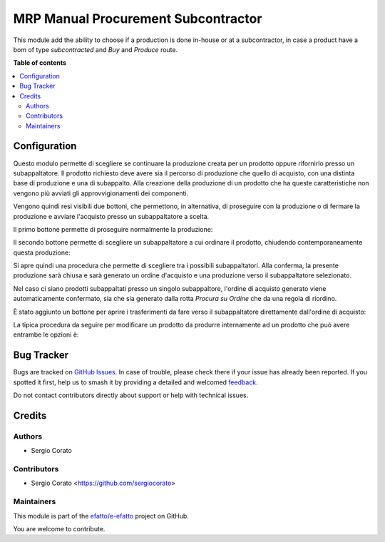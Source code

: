====================================
MRP Manual Procurement Subcontractor
====================================

.. 
   !!!!!!!!!!!!!!!!!!!!!!!!!!!!!!!!!!!!!!!!!!!!!!!!!!!!
   !! This file is generated by oca-gen-addon-readme !!
   !! changes will be overwritten.                   !!
   !!!!!!!!!!!!!!!!!!!!!!!!!!!!!!!!!!!!!!!!!!!!!!!!!!!!
   !! source digest: sha256:71e1032792c5b8179e9b40957a066a295b942ffe4e72ae5c844c9066bc3ae437
   !!!!!!!!!!!!!!!!!!!!!!!!!!!!!!!!!!!!!!!!!!!!!!!!!!!!

.. |badge1| image:: https://img.shields.io/badge/maturity-Beta-yellow.png
    :target: https://odoo-community.org/page/development-status
    :alt: Beta
.. |badge2| image:: https://img.shields.io/badge/licence-AGPL--3-blue.png
    :target: http://www.gnu.org/licenses/agpl-3.0-standalone.html
    :alt: License: AGPL-3
.. |badge3| image:: https://img.shields.io/badge/github-efatto%2Fe--efatto-lightgray.png?logo=github
    :target: https://github.com/efatto/e-efatto/tree/14.0/mrp_manual_procurement_subcontractor
    :alt: efatto/e-efatto

|badge1| |badge2| |badge3|

This module add the ability to choose if a production is done in-house or at a subcontractor, in case a product have a bom of type `subcontracted` and `Buy` and `Produce` route.

**Table of contents**

.. contents::
   :local:

Configuration
=============

Questo modulo permette di scegliere se continuare la produzione creata per un prodotto oppure rifornirlo presso un subappaltatore.
Il prodotto richiesto deve avere sia il percorso di produzione che quello di acquisto, con una distinta base di produzione e una di subappalto.
Alla creazione della produzione di un prodotto che ha queste caratteristiche non vengono più avviati gli approvvigionamenti dei componenti.

Vengono quindi resi visibili due bottoni, che permettono, in alternativa, di proseguire con la produzione o di fermare la produzione e avviare l'acquisto presso un subappaltatore a scelta.

Il primo bottone permette di proseguire normalmente la produzione:

.. image:: https://raw.githubusercontent.com/efatto/e-efatto/14.0/mrp_manual_procurement_subcontractor/static/description/prosegui_la_produzione.png
    :alt: Prosegui la produzione

Il secondo bottone permette di scegliere un subappaltatore a cui ordinare il prodotto, chiudendo contemporaneamente questa produzione:

.. image:: https://raw.githubusercontent.com/efatto/e-efatto/14.0/mrp_manual_procurement_subcontractor/static/description/acquista_da_subappaltatore.png
    :alt: Acquista da subappaltatore

Si apre quindi una procedura che permette di scegliere tra i possibili subappaltatori. Alla conferma, la presente produzione sarà chiusa e sarà generato un ordine d'acquisto e una produzione verso il subappaltatore selezionato.

.. image:: https://raw.githubusercontent.com/efatto/e-efatto/14.0/mrp_manual_procurement_subcontractor/static/description/scelta_subappaltatore.png
    :alt: Scelta subappaltatore

Nel caso ci siano prodotti subappaltati presso un singolo subappaltore, l'ordine di acquisto generato viene automaticamente confermato, sia che sia generato dalla rotta `Procura su Ordine` che da una regola di riordino.

È stato aggiunto un bottone per aprire i trasferimenti da fare verso il subappaltatore direttamente dall'ordine di acquisto:

.. image:: https://raw.githubusercontent.com/efatto/e-efatto/14.0/mrp_manual_procurement_subcontractor/static/description/bottone_trasferimenti_subappaltatore.png
    :alt: Bottone trasferimenti subappaltatore

La tipica procedura da seguire per modificare un prodotto da produrre internamente ad un prodotto che può avere entrambe le opzioni è:

.. image:: https://raw.githubusercontent.com/efatto/e-efatto/14.0/mrp_manual_procurement_subcontractor/static/description/1_duplicare_bom.png
    :alt: 1_duplicare_bom

.. image:: https://raw.githubusercontent.com/efatto/e-efatto/14.0/mrp_manual_procurement_subcontractor/static/description/2_inserire_percorsi_acquisto.png
    :alt: 2_inserire_percorsi_acquisto

.. image:: https://raw.githubusercontent.com/efatto/e-efatto/14.0/mrp_manual_procurement_subcontractor/static/description/3_aggiungere_acquistabile.png
    :alt: 3_aggiungere_acquistabile

.. image:: https://raw.githubusercontent.com/efatto/e-efatto/14.0/mrp_manual_procurement_subcontractor/static/description/4_forzare_ricalcolo.png
    :alt: 4_forzare_ricalcolo

.. image:: https://raw.githubusercontent.com/efatto/e-efatto/14.0/mrp_manual_procurement_subcontractor/static/description/5_bottone_subappalto.png
    :alt: 5_bottone_subappalto

.. image:: https://raw.githubusercontent.com/efatto/e-efatto/14.0/mrp_manual_procurement_subcontractor/static/description/6_acquisto_subappalto.png
    :alt: 6_acquisto_subappalto

.. image:: https://raw.githubusercontent.com/efatto/e-efatto/14.0/mrp_manual_procurement_subcontractor/static/description/7_produzione_subappalto.png
    :alt: 7_produzione_subappalto

Bug Tracker
===========

Bugs are tracked on `GitHub Issues <https://github.com/efatto/e-efatto/issues>`_.
In case of trouble, please check there if your issue has already been reported.
If you spotted it first, help us to smash it by providing a detailed and welcomed
`feedback <https://github.com/efatto/e-efatto/issues/new?body=module:%20mrp_manual_procurement_subcontractor%0Aversion:%2014.0%0A%0A**Steps%20to%20reproduce**%0A-%20...%0A%0A**Current%20behavior**%0A%0A**Expected%20behavior**>`_.

Do not contact contributors directly about support or help with technical issues.

Credits
=======

Authors
~~~~~~~

* Sergio Corato

Contributors
~~~~~~~~~~~~

* Sergio Corato <https://github.com/sergiocorato>

Maintainers
~~~~~~~~~~~

This module is part of the `efatto/e-efatto <https://github.com/efatto/e-efatto/tree/14.0/mrp_manual_procurement_subcontractor>`_ project on GitHub.

You are welcome to contribute.
